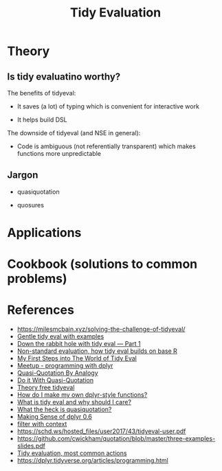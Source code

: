 #+TITLE: Tidy Evaluation


* Theory

** Is tidy evaluatino worthy?

The benefits of tidyeval:

- It saves (a lot) of typing which is convenient for interactive work

- It helps build DSL

The downside of tidyeval (and NSE in general):

- Code is ambiguous (not referentially transparent) which makes functions more
  unpredictable

** Jargon

- quasiquotation

- quosures


* Applications


* Cookbook (solutions to common problems)



* References

- https://milesmcbain.xyz/solving-the-challenge-of-tidyeval/
- [[http://www.alexpghayes.com/blog/gentle-tidy-eval-with-examples/][Gentle tidy eval with examples]]
- [[https://colinfay.me/tidyeval-1/][Down the rabbit hole with tidy eval — Part 1]]
- [[https://edwinth.github.io/blog/nse/][Non-standard evaluation, how tidy eval builds on base R]]
- [[http://www.onceupondata.com/2017/08/12/my-first-steps-into-the-world-of-tidyeval/][My First Steps into The World of Tidy Eval]]
- [[https://github.com/rladies/meetup-presentations_boston/blob/master/Boston_20170817_tidyeval_ppt.pdf][Meetup - programming with dplyr]]
- [[http://blog.jalsalam.com/posts/2017/quasi-quotation-as-meta-recipe/][Quasi-Quotation By Analogy]]
- [[http://blog.jalsalam.com/posts/2017/quasi-quotation-applications/][Do it With Quasi-Quotation]]
- [[https://www.johnmackintosh.com/2018-02-19-theory-free-tidyeval/][Theory free tidyeval]]
- [[https://thisisnic.github.io/2018/04/16/how-do-i-make-my-own-dplyr-style-functions/][How do I make my own dplyr-style functions?]]
- [[https://thisisnic.github.io/2018/03/29/what-is-tidy-eval-and-why-should-i-care/][What is tidy eval and why should I care?]]
- [[https://thisisnic.github.io/2018/03/31/what-the-heck-is-quasiquotation/][What the heck is quasiquotation?]]
- [[http://www.json.blog/2017/05/making-sense-of-dplyr-0.6/?utm_content=bufferb2c45&utm_medium=social&utm_source=twitter.com&utm_campaign=buffer][Making Sense of dplyr 0.6]]
- [[https://purrple.cat/blog/2017/06/28/filter-with-context/][filter with context]]
- https://schd.ws/hosted_files/user2017/43/tidyeval-user.pdf
- https://github.com/cwickham/quotation/blob/master/three-examples-slides.pdf
- [[https://edwinth.github.io/blog/dplyr-recipes/][Tidy evaluation, most common actions]]
- https://dplyr.tidyverse.org/articles/programming.html
